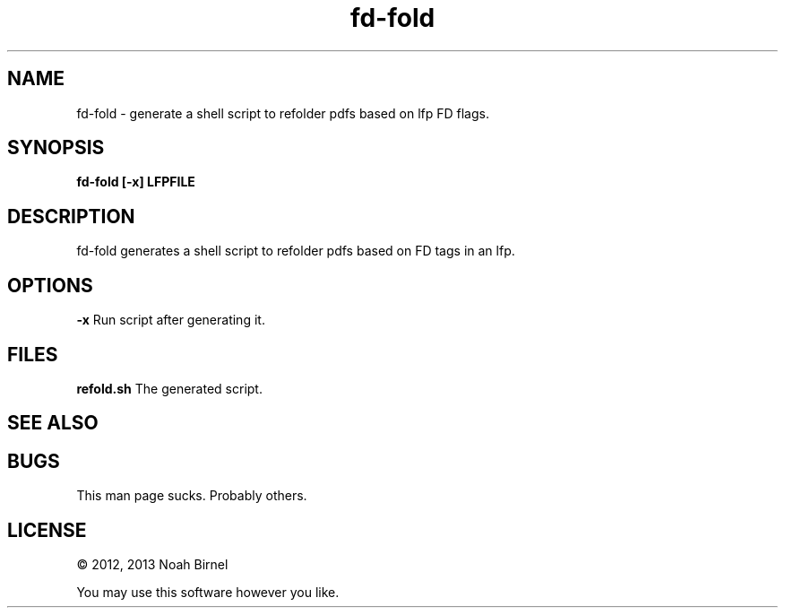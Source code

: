 .TH fd-fold 1 fd-fold\-0.0.1
.SH NAME
fd-fold \- generate a shell script to refolder pdfs based on lfp FD flags.
.SH SYNOPSIS
.B fd-fold [-x] LFPFILE
.SH DESCRIPTION
fd-fold generates a shell script to refolder pdfs
based on FD tags in an lfp.
.SH OPTIONS
.B -x
Run script after generating it.
.SH FILES
.B refold.sh
The generated script.
.SH SEE ALSO
.SH BUGS
This man page sucks.
Probably others.
.SH LICENSE
\(co 2012, 2013 Noah Birnel
.sp
You may use this software however you like.
